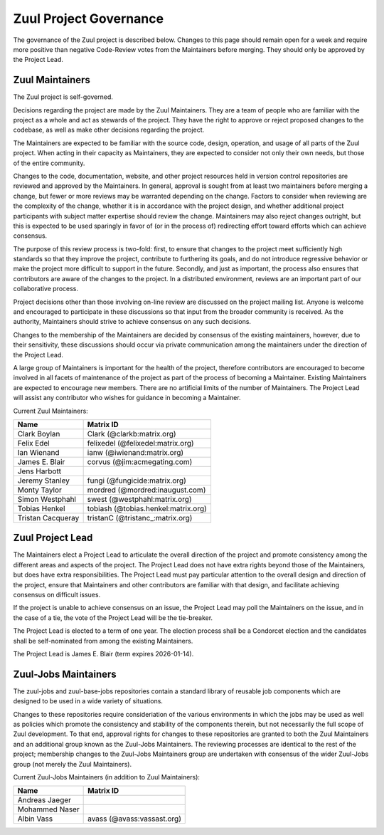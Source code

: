 Zuul Project Governance
=======================

The governance of the Zuul project is described below.  Changes to
this page should remain open for a week and require more positive than
negative Code-Review votes from the Maintainers before merging.  They
should only be approved by the Project Lead.

Zuul Maintainers
----------------

The Zuul project is self-governed.

Decisions regarding the project are made by the Zuul Maintainers.
They are a team of people who are familiar with the project as a whole
and act as stewards of the project.  They have the right to approve or
reject proposed changes to the codebase, as well as make other
decisions regarding the project.

The Maintainers are expected to be familiar with the source code,
design, operation, and usage of all parts of the Zuul project.  When
acting in their capacity as Maintainers, they are expected to consider
not only their own needs, but those of the entire community.

Changes to the code, documentation, website, and other project
resources held in version control repositories are reviewed and
approved by the Maintainers.  In general, approval is sought from at
least two maintainers before merging a change, but fewer or more
reviews may be warranted depending on the change.  Factors to consider
when reviewing are the complexity of the change, whether it is in
accordance with the project design, and whether additional project
participants with subject matter expertise should review the change.
Maintainers may also reject changes outright, but this is expected to
be used sparingly in favor of (or in the process of) redirecting
effort toward efforts which can achieve consensus.

The purpose of this review process is two-fold: first, to ensure that
changes to the project meet sufficiently high standards so that they
improve the project, contribute to furthering its goals, and do not
introduce regressive behavior or make the project more difficult to
support in the future.  Secondly, and just as important, the process
also ensures that contributors are aware of the changes to the
project.  In a distributed environment, reviews are an important part
of our collaborative process.

Project decisions other than those involving on-line review are
discussed on the project mailing list.  Anyone is welcome and
encouraged to participate in these discussions so that input from the
broader community is received.  As the authority, Maintainers should
strive to achieve consensus on any such decisions.

Changes to the membership of the Maintainers are decided by consensus
of the existing maintainers, however, due to their sensitivity, these
discussions should occur via private communication among the
maintainers under the direction of the Project Lead.

A large group of Maintainers is important for the health of the
project, therefore contributors are encouraged to become involved in
all facets of maintenance of the project as part of the process of
becoming a Maintainer.  Existing Maintainers are expected to encourage
new members.  There are no artificial limits of the number of
Maintainers.  The Project Lead will assist any contributor who wishes
for guidance in becoming a Maintainer.

Current Zuul Maintainers:

======================  ===================================
Name                    Matrix ID
======================  ===================================
Clark Boylan            Clark (@clarkb:matrix.org)
Felix Edel              felixedel (@felixedel:matrix.org)
Ian Wienand             ianw (@iwienand:matrix.org)
James E. Blair          corvus (@jim:acmegating.com)
Jens Harbott
Jeremy Stanley          fungi (@fungicide:matrix.org)
Monty Taylor            mordred (@mordred:inaugust.com)
Simon Westphahl         swest (@westphahl:matrix.org)
Tobias Henkel           tobiash (@tobias.henkel:matrix.org)
Tristan Cacqueray       tristanC (@tristanc_:matrix.org)
======================  ===================================

Zuul Project Lead
-----------------

The Maintainers elect a Project Lead to articulate the overall
direction of the project and promote consistency among the different
areas and aspects of the project.  The Project Lead does not have
extra rights beyond those of the Maintainers, but does have extra
responsibilities.  The Project Lead must pay particular attention to
the overall design and direction of the project, ensure that
Maintainers and other contributors are familiar with that design, and
facilitate achieving consensus on difficult issues.

If the project is unable to achieve consensus on an issue, the Project
Lead may poll the Maintainers on the issue, and in the case of a tie,
the vote of the Project Lead will be the tie-breaker.

The Project Lead is elected to a term of one year.  The election
process shall be a Condorcet election and the candidates shall be
self-nominated from among the existing Maintainers.

The Project Lead is James E. Blair (term expires 2026-01-14).

Zuul-Jobs Maintainers
---------------------

The zuul-jobs and zuul-base-jobs repositories contain a standard
library of reusable job components which are designed to be used in a
wide variety of situations.

Changes to these repositories require consideriation of the various
environments in which the jobs may be used as well as policies which
promote the consistency and stability of the components therein, but
not necessarily the full scope of Zuul development.  To that end,
approval rights for changes to these repositories are granted to both
the Zuul Maintainers and an additional group known as the Zuul-Jobs
Maintainers.  The reviewing processes are identical to the rest of the
project; membership changes to the Zuul-Jobs Maintainers group are
undertaken with consensus of the wider Zuul-Jobs group (not merely the
Zuul Maintainers).

Current Zuul-Jobs Maintainers (in addition to Zuul Maintainers):

======================  ==========================
Name                    Matrix ID
======================  ==========================
Andreas Jaeger
Mohammed Naser
Albin Vass              avass (@avass:vassast.org)
======================  ==========================
